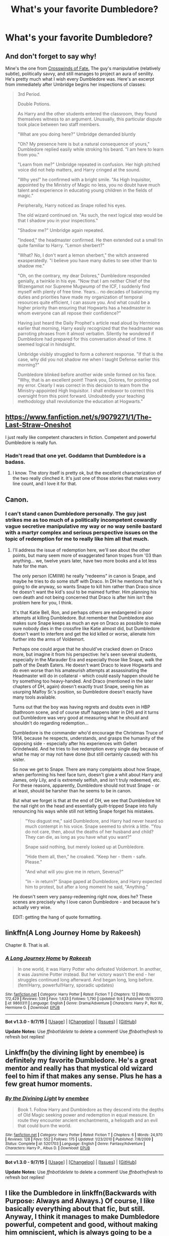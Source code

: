#+TITLE: What's your favorite Dumbledore?

* What's your favorite Dumbledore?
:PROPERTIES:
:Score: 35
:DateUnix: 1448763151.0
:DateShort: 2015-Nov-29
:FlairText: Discussion
:END:
** And don't forget to say why!
   :PROPERTIES:
   :CUSTOM_ID: and-dont-forget-to-say-why
   :END:
Mine's the one from [[https://www.fanfiction.net/s/9340220/1/Crosswinds-of-Fate][Crosswinds of Fate.]] The guy's manipulative (relatively subtle), politically savvy, and still manages to project an aura of senility. He's pretty much what I wish every Dumbledore was. Here's an excerpt from immediately after Umbridge begins her inspections of classes:

#+begin_quote
  3rd Period.

  Double Potions.

  As Harry and the other students entered the classroom, they found themselves witness to an argument. Unusually, this particular dispute took place between two staff members.

  "What are you doing here?" Umbridge demanded bluntly

  "Oh? My presence here is but a natural consequence of yours," Dumbledore replied easily while stroking his beard. "I am here to learn from you."

  "Learn from me?" Umbridge repeated in confusion. Her high pitched voice did not help matters, and Harry cringed at the sound.

  "Why yes!" he confirmed with a bright smile. "As High Inquisitor, appointed by the Ministry of Magic no less, you no doubt have much talent and experience in educating young children in the fields of magic."

  Peripherally, Harry noticed as Snape rolled his eyes.

  The old wizard continued on. "As such, the next logical step would be that I shadow you in your inspections."

  "Shadow me?" Umbridge again repeated.

  "Indeed," the headmaster confirmed. He then extended out a small tin quite familiar to Harry. "Lemon sherbert?"

  "What? No, I don't want a lemon sherbert," the witch answered exasperatedly. "I believe you have many duties to see other than to shadow me."

  "Oh, on the contrary, my dear Dolores," Dumbledore responded genially, a twinkle in his eye. "Now that I am neither Chief of the Wizengamot nor Supreme Mugwump of the ICF, I suddenly find myself with plenty of free time. Years... no decades of balancing my duties and priorities have made my organization of temporal resources quite efficient, I can assure you. And what could be a higher priority than ensuring that Hogwarts has a headmaster in whom everyone can all repose their confidence?"

  Having just heard the Daily Prophet's article read aloud by Hermione earlier that morning, Harry easily recognized that the headmaster was parroting phrases from it almost verbatim. Silently he wondered if Dumbledore had prepared for this conversation ahead of time. It seemed logical in hindsight.

  Umbridge visibly struggled to form a coherent response. "If that is the case, why did you not shadow me when I taught Defense earlier this morning?"

  Dumbledore blinked before another wide smile formed on his face. "Why, that is an excellent point! Thank you, Dolores, for pointing out my error. Clearly I was correct in this decision to learn from the Ministry-appointed High Inquisitor. I shall endeavor to correct this oversight from this point forward. Undoubtedly your teaching methodology shall revolutionize the education at Hogwarts."
#+end_quote


** [[https://www.fanfiction.net/s/9079271/1/The-Last-Straw-Oneshot]]

I just really like competent characters in fiction. Competent and powerful Dumbledore is really fun.
:PROPERTIES:
:Author: The_Entire_Eurozone
:Score: 23
:DateUnix: 1448767269.0
:DateShort: 2015-Nov-29
:END:

*** Hadn't read that one yet. Goddamn that Dumbledore is a badass.
:PROPERTIES:
:Score: 8
:DateUnix: 1448768990.0
:DateShort: 2015-Nov-29
:END:

**** I know. The story itself is pretty ok, but the excellent characterization of the two really clinched it. It's just one of those stories that makes every line count, and I love it for that.
:PROPERTIES:
:Author: The_Entire_Eurozone
:Score: 7
:DateUnix: 1448771674.0
:DateShort: 2015-Nov-29
:END:


** Canon.
:PROPERTIES:
:Author: fermica
:Score: 15
:DateUnix: 1448781762.0
:DateShort: 2015-Nov-29
:END:

*** I can't stand canon Dumbledore personally. The guy just strikes me as too much of a politically incompetent cowardly vague secretive manipulative my way or no way senile bastard with a martyr complex and serious perspective issues on the topic of redemption for me to really like him all that much.
:PROPERTIES:
:Score: 3
:DateUnix: 1448857727.0
:DateShort: 2015-Nov-30
:END:

**** I'll address the issue of redemption here, we'll see about the other points, but many seem more of exaggerated fanon tropes from '03 than anything... we, twelve years later, have two more books and a lot less hate for the man.

The only person (CMIIW) he really "redeems" in canon is Snape, and maybe he tries to do some stuff with Draco. In DH he mentions that he's going to die anyway, so wants Snape to kill him rather than Draco since he doesn't want the kid's soul to be maimed further. Him planning his own death and not being concerned that Draco is after him isn't the problem here for you, I think.

It's that Katie Bell, Ron, and perhaps others are endangered in poor attempts at killing Dumbledore. But remember that Dumbledore also makes sure Snape keeps as much an eye on Draco as possible to make sure nobody dies in the crossfire like Katie almost did, but Dumbledore doesn't want to interfere and get the kid killed or worse, alienate him further into the arms of Voldemort.

Perhaps one could argue that he should've cracked down on Draco more, but imagine it from his perspective: he's seen several students, especially in the Marauder Era and especially those like Snape, walk the path of the Death Eaters. He doesn't want Draco to leave Hogwarts and do even worse than his amateurish attempts at assassinating the Headmaster will do in collateral - which could easily happen should he try something too heavy-handed. And Draco (mentioned in the later chapters of DH, again) doesn't exactly trust Snape, seeing him as usurping Malfoy Sr.'s position, so Dumbledore doesn't exactly have many tools available.

Turns out that the boy was having regrets and doubts even in HBP (bathroom scene, and of course stuff happens later in DH) and it turns out Dumbledore was very good at measuring what he should and shouldn't do regarding redemption...

Dumbledore is the commander who'd encourage the Christmas Truce of 1914, because he respects, understands, and grasps the humanity of the opposing side - especially after his experiences with Gellert Grindelwald. And he tries to live redemption every single day because of what he may or may not have done (but still certainly caused) with his sister.

So now we get to Snape. There are many complaints about how Snape, when performing his heel face turn, doesn't give a whit about Harry and James, only Lily, and is extremely selfish, and isn't truly redeemed, etc. For these reasons, apparently, Dumbledore should not trust Snape - or at least, should be harsher than he seems to be in canon.

But what we forget is that at the end of DH, we see that Dumbledore hit the nail right on the head and essentially guilt-tripped Snape into fully renouncing his ways while still not letting Snape forget his mistakes.

#+begin_quote
  "You disgust me," said Dumbledore, and Harry had never heard so much contempt in his voice. Snape seemed to shrink a little. "You do not care, then, about the deaths of her husband and child? They can die, as long as you have what you want?"

  Snape said nothing, but merely looked up at Dumbledore.

  "Hide them all, then," he croaked. "Keep her - them - safe. Please."

  "And what will you give me in return, Severus?"

  "In - in return?" Snape gaped at Dumbledore, and Harry expected him to protest, but after a long moment he said, "Anything."
#+end_quote

He doesn't seem very pansy-redeeming right now, does he? These scenes are precisely why I love canon Dumbledore - and because he's actually very wise.

EDIT: getting the hang of quote formatting.
:PROPERTIES:
:Author: fermica
:Score: 9
:DateUnix: 1448864555.0
:DateShort: 2015-Nov-30
:END:


** linkffn(A Long Journey Home by Rakeesh)

Chapter 8. That is all.
:PROPERTIES:
:Author: PsychoGeek
:Score: 12
:DateUnix: 1448774777.0
:DateShort: 2015-Nov-29
:END:

*** [[http://www.fanfiction.net/s/9860311/1/][*/A Long Journey Home/*]] by [[https://www.fanfiction.net/u/236698/Rakeesh][/Rakeesh/]]

#+begin_quote
  In one world, it was Harry Potter who defeated Voldemort. In another, it was Jasmine Potter instead. But her victory wasn't the end - her struggles continued long afterward. And began long, long before. (fem!Harry, powerful!Harry, sporadic updates)
#+end_quote

^{/Site/: [[http://www.fanfiction.net/][fanfiction.net]] *|* /Category/: Harry Potter *|* /Rated/: Fiction T *|* /Chapters/: 12 *|* /Words/: 172,429 *|* /Reviews/: 539 *|* /Favs/: 1,633 *|* /Follows/: 1,790 *|* /Updated/: 9/4 *|* /Published/: 11/19/2013 *|* /id/: 9860311 *|* /Language/: English *|* /Genre/: Drama/Adventure *|* /Characters/: Harry P., Ron W., Hermione G. *|* /Download/: [[http://www.p0ody-files.com/ff_to_ebook/mobile/makeEpub.php?id=9860311][EPUB]]}

--------------

*Bot v1.3.0 - 9/7/15* *|* [[[https://github.com/tusing/reddit-ffn-bot/wiki/Usage][Usage]]] | [[[https://github.com/tusing/reddit-ffn-bot/wiki/Changelog][Changelog]]] | [[[https://github.com/tusing/reddit-ffn-bot/issues/][Issues]]] | [[[https://github.com/tusing/reddit-ffn-bot/][GitHub]]]

*Update Notes:* Use /ffnbot!delete/ to delete a comment! Use /ffnbot!refresh/ to refresh bot replies!
:PROPERTIES:
:Author: FanfictionBot
:Score: 3
:DateUnix: 1448775036.0
:DateShort: 2015-Nov-29
:END:


** Linkffn(by the divining light by enembee) is definitely my favorite Dumbledore. He's a great mentor and really has that mystical old wizard feel to him if that makes any sense. Plus he has a few great humor moments.
:PROPERTIES:
:Author: AGrainOfDust
:Score: 8
:DateUnix: 1448783807.0
:DateShort: 2015-Nov-29
:END:

*** [[http://www.fanfiction.net/s/5201703/1/][*/By the Divining Light/*]] by [[https://www.fanfiction.net/u/980211/enembee][/enembee/]]

#+begin_quote
  Book 1. Follow Harry and Dumbledore as they descend into the depths of Old Magic seeking power and redemption in equal measure. En route they encounter ancient enchantments, a heliopath and an evil that could burn the world.
#+end_quote

^{/Site/: [[http://www.fanfiction.net/][fanfiction.net]] *|* /Category/: Harry Potter *|* /Rated/: Fiction T *|* /Chapters/: 6 *|* /Words/: 24,970 *|* /Reviews/: 128 *|* /Favs/: 552 *|* /Follows/: 175 *|* /Updated/: 1/23/2010 *|* /Published/: 7/8/2009 *|* /Status/: Complete *|* /id/: 5201703 *|* /Language/: English *|* /Genre/: Fantasy/Adventure *|* /Characters/: Harry P., Albus D. *|* /Download/: [[http://www.p0ody-files.com/ff_to_ebook/mobile/makeEpub.php?id=5201703][EPUB]]}

--------------

*Bot v1.3.0 - 9/7/15* *|* [[[https://github.com/tusing/reddit-ffn-bot/wiki/Usage][Usage]]] | [[[https://github.com/tusing/reddit-ffn-bot/wiki/Changelog][Changelog]]] | [[[https://github.com/tusing/reddit-ffn-bot/issues/][Issues]]] | [[[https://github.com/tusing/reddit-ffn-bot/][GitHub]]]

*Update Notes:* Use /ffnbot!delete/ to delete a comment! Use /ffnbot!refresh/ to refresh bot replies!
:PROPERTIES:
:Author: FanfictionBot
:Score: 1
:DateUnix: 1448783873.0
:DateShort: 2015-Nov-29
:END:


** I like the Dumbledore in linkffn(Backwards with Purpose: Always and Always.) Of course, I like basically everything about that fic, but still. Anyway, I think it manages to make Dumbledore powerful, competent and good, without making him omniscient, which is always going to be a problem.

Also, a shoutout to linkffn(The One He Feared) by taure, but be warned that it's abandoned.
:PROPERTIES:
:Author: raddaya
:Score: 6
:DateUnix: 1448804940.0
:DateShort: 2015-Nov-29
:END:

*** [[http://www.fanfiction.net/s/4101650/1/][*/Backward With Purpose Part I: Always and Always/*]] by [[https://www.fanfiction.net/u/386600/Deadwoodpecker][/Deadwoodpecker/]]

#+begin_quote
  AU. Harry, Ron, and Ginny send themselves back in time to avoid the destruction of everything they hold dear, and the deaths of everyone they love. This story is now complete! Stay tuned for the sequel!
#+end_quote

^{/Site/: [[http://www.fanfiction.net/][fanfiction.net]] *|* /Category/: Harry Potter *|* /Rated/: Fiction M *|* /Chapters/: 57 *|* /Words/: 287,429 *|* /Reviews/: 4,199 *|* /Favs/: 4,905 *|* /Follows/: 1,723 *|* /Updated/: 10/12 *|* /Published/: 2/28/2008 *|* /Status/: Complete *|* /id/: 4101650 *|* /Language/: English *|* /Characters/: Harry P., Ginny W. *|* /Download/: [[http://www.p0ody-files.com/ff_to_ebook/mobile/makeEpub.php?id=4101650][EPUB]]}

--------------

[[http://www.fanfiction.net/s/9778984/1/][*/The One He Feared/*]] by [[https://www.fanfiction.net/u/883762/Taure][/Taure/]]

#+begin_quote
  Post-HBP, DH divergence. Albus Dumbledore left Harry more than just a snitch. Armed with 63 years of memories, can Harry take charge of the war? No bashing, canon compliant tone.
#+end_quote

^{/Site/: [[http://www.fanfiction.net/][fanfiction.net]] *|* /Category/: Harry Potter *|* /Rated/: Fiction T *|* /Chapters/: 4 *|* /Words/: 42,225 *|* /Reviews/: 297 *|* /Favs/: 1,087 *|* /Follows/: 1,283 *|* /Updated/: 10/25/2014 *|* /Published/: 10/19/2013 *|* /id/: 9778984 *|* /Language/: English *|* /Genre/: Adventure *|* /Characters/: Harry P., Ron W., Hermione G., Albus D. *|* /Download/: [[http://www.p0ody-files.com/ff_to_ebook/mobile/makeEpub.php?id=9778984][EPUB]]}

--------------

*Bot v1.3.0 - 9/7/15* *|* [[[https://github.com/tusing/reddit-ffn-bot/wiki/Usage][Usage]]] | [[[https://github.com/tusing/reddit-ffn-bot/wiki/Changelog][Changelog]]] | [[[https://github.com/tusing/reddit-ffn-bot/issues/][Issues]]] | [[[https://github.com/tusing/reddit-ffn-bot/][GitHub]]]

*Update Notes:* Use /ffnbot!delete/ to delete a comment! Use /ffnbot!refresh/ to refresh bot replies!
:PROPERTIES:
:Author: FanfictionBot
:Score: 2
:DateUnix: 1448805013.0
:DateShort: 2015-Nov-29
:END:


** The Dumbledore from The Denarian Renegade is my favourite.

linkffn(3473224)
:PROPERTIES:
:Author: Abyranss
:Score: 5
:DateUnix: 1448764759.0
:DateShort: 2015-Nov-29
:END:

*** That Albus is definitely in my top 10. It's one of the only one's I've read that actually shows /why/ everyone is scared shitless of him deciding he doesn't like the government.
:PROPERTIES:
:Score: 5
:DateUnix: 1448767175.0
:DateShort: 2015-Nov-29
:END:


*** I keep hearing about this one. Is it worth reading if I haven't read the Dresden Files?
:PROPERTIES:
:Author: The_Entire_Eurozone
:Score: 4
:DateUnix: 1448767295.0
:DateShort: 2015-Nov-29
:END:

**** I haven't read Dresden Files either and I enjoyed Denarian Remegade.
:PROPERTIES:
:Author: Abyranss
:Score: 8
:DateUnix: 1448774203.0
:DateShort: 2015-Nov-29
:END:


**** I know absolutely nothing about Dresden Files and understood the story perfectly fine. I probably missed out on a few cameos and inside joke kind of things, but it didn't ever smack me in the face with a "Oh, you don't get that joke, you poor dear!" like some cross-overs have done.

I really should re-read it as its been at least a year since I last read it...
:PROPERTIES:
:Author: Deygn
:Score: 6
:DateUnix: 1448775036.0
:DateShort: 2015-Nov-29
:END:


**** I myself have dropped Dresden Files because of things [[https://www.goodreads.com/review/show/479906068?book_show_action=false&from_review_page=1][like]] [[https://www.goodreads.com/review/show/2053936?book_show_action=true&from_review_page=1][this,]] so I wasn't familiar with Dresden series much when I was reading the Denarian Renegade.

I haven't noticed anything that the reader would be missing because of not being familiar with DF, and even managed to enjoy the story to a certain degree (Harry was being a tool at a certain plot arc, like one of the linked reviews complained about DF, but that was it). There was no technical or background knowledge that the reader was expected to know from DF, even the faes\faeries\or whatever were reasonably explained.
:PROPERTIES:
:Author: OutOfNiceUsernames
:Score: 1
:DateUnix: 1448772569.0
:DateShort: 2015-Nov-29
:END:

***** Out of curiosity, were you a fan of DF and then got tired of it, or did you never like it at all? Both of your links are criticizing the first book.

Not saying it was great, but its the first book in the series and was written for a grad school class- the writing gets much better as you progress.
:PROPERTIES:
:Author: beetnemesis
:Score: 1
:DateUnix: 1448832195.0
:DateShort: 2015-Nov-30
:END:

****** I am interested in stories that have demon summonings and demonology as a major plot element, and DF had been popping up on my recommendation list rather frequently (for instance [[/r/booksuggestions]] seems to be enamoured by it, for some reason).

When I decided to give it a try, the first 2 books turned out to be very disappointing (see the mentioned reviews). The negative reviews for the following books in the series were complaining about the same things, so I just dropped the whole thing after that.
:PROPERTIES:
:Author: OutOfNiceUsernames
:Score: 1
:DateUnix: 1448863731.0
:DateShort: 2015-Nov-30
:END:

******* Fair enough- it's not really reasonable to say "the books get much better once you hit the fourth one," I suppose.

That said... the books get much better by the fourth one. The first two are very formulaic, I agree. They get better. Oh, and the cop stops being such a hard ass towards Dresden.

Not a ton of actual "demons" in DF, but one of the major groups of villains are a clan of Fallen angels, sealed inside 30 pieces of silver, that give great power to whoever holds the piece. Lots of corruption, freedom of choice, dabbling with the dark side, etc themes. Also some non-Fallen angels, and examples of true faith.
:PROPERTIES:
:Author: beetnemesis
:Score: 3
:DateUnix: 1448869254.0
:DateShort: 2015-Nov-30
:END:

******** I lucked out, I read the first three books when I was about 13, so I didn't see how formulic they were. Luckily several years later when I saw that Dead Beat had come out I decided to dive back in with book 4.

It is one of two series that I will call into work to pick up the book day one and spend all day reading in an armchair.
:PROPERTIES:
:Author: Evilsbane
:Score: 1
:DateUnix: 1448920281.0
:DateShort: 2015-Dec-01
:END:

********* Dead Beat was so damn good.
:PROPERTIES:
:Author: beetnemesis
:Score: 2
:DateUnix: 1448920348.0
:DateShort: 2015-Dec-01
:END:

********** I am trying to think of which book is my favorite..... Either Turn Coat because Shagnasty is one of the scariest enemies I can think of, or Changes..... well for spoiler reasons.
:PROPERTIES:
:Author: Evilsbane
:Score: 2
:DateUnix: 1448920647.0
:DateShort: 2015-Dec-01
:END:


*** [[http://www.fanfiction.net/s/3473224/1/][*/The Denarian Renegade/*]] by [[https://www.fanfiction.net/u/524094/Shezza][/Shezza/]]

#+begin_quote
  By the age of seven, Harry Potter hated his home, his relatives and his life. However, an ancient demonic artefact has granted him the powers of a Fallen and now he will let nothing stop him in his quest for power. AU: Slight Xover with Dresden Files
#+end_quote

^{/Site/: [[http://www.fanfiction.net/][fanfiction.net]] *|* /Category/: Harry Potter *|* /Rated/: Fiction M *|* /Chapters/: 38 *|* /Words/: 234,997 *|* /Reviews/: 1,898 *|* /Favs/: 3,688 *|* /Follows/: 1,355 *|* /Updated/: 10/25/2007 *|* /Published/: 4/3/2007 *|* /Status/: Complete *|* /id/: 3473224 *|* /Language/: English *|* /Genre/: Supernatural/Adventure *|* /Characters/: Harry P. *|* /Download/: [[http://www.p0ody-files.com/ff_to_ebook/mobile/makeEpub.php?id=3473224][EPUB]]}

--------------

*Bot v1.3.0 - 9/7/15* *|* [[[https://github.com/tusing/reddit-ffn-bot/wiki/Usage][Usage]]] | [[[https://github.com/tusing/reddit-ffn-bot/wiki/Changelog][Changelog]]] | [[[https://github.com/tusing/reddit-ffn-bot/issues/][Issues]]] | [[[https://github.com/tusing/reddit-ffn-bot/][GitHub]]]

*Update Notes:* Use /ffnbot!delete/ to delete a comment! Use /ffnbot!refresh/ to refresh bot replies!
:PROPERTIES:
:Author: FanfictionBot
:Score: 2
:DateUnix: 1448764809.0
:DateShort: 2015-Nov-29
:END:


** I am yet to come across a story that features a purely manipulative\“evil” Dumbledore without making him an overpowered moron. I think this is because if he was both evil /and/ smart\wise, the author would have no chance of realistically making the protagonists win against him.

That said, there are three stories that I'd like to mention here:

- [[https://www.fanfiction.net/s/4745329/1/On-the-Way-to-Greatness][On the Way to Greatness]] (Dumbledore) --- Even though Dumbledore /is/ manipulating Harry and others to his needs here, he's not portrayed as a 2-dimensional figure. He has a well-developed net of driving motivations, and even manages to gain Harry's trust by the later chapters despite all the conflicts that they were forced to go through.
- [[https://www.fanfiction.net/s/9036071/1/With-Strength-of-Steel-Wings][With Strength of Steel Wings]] (Flamel) --- Here Dumbledore's character starts out as the clichéd manipulative headmaster who is trying to return his main piece to the chessboard, but eventually manages to at least deviate from it. I mention this story because it had the best characterisation for Nicolas Flamel, and the best scenes with him.
- [[https://www.fanfiction.net/s/8629685/1/Firebird-s-Son][Firebird Trilogy]] (Dumbledore) --- a smart and emotional character that continuously manages to protect Harry's life and interests against overwhelming odds and in a world that is hostile both to him and to Harry by its very nature. For reading rec. seekers: warning that this story's world is a shithole (even if the story itself is relatively well written).
:PROPERTIES:
:Author: OutOfNiceUsernames
:Score: 3
:DateUnix: 1448774339.0
:DateShort: 2015-Nov-29
:END:

*** u/deleted:
#+begin_quote
  I think this is because if he was both evil and smart\wise, the author would have no chance of realistically making the protagonists win against him.
#+end_quote

*Spoilers for Worm Ahead*

Sounds about right. It's sorta like Coil and Alexandria from Worm. they had to get arrogant/stupid, before they could get dead. Though my head canon for Coil's death is that each time he uses his power there's a Coil that gets screwed over by the choice that the surviving Coil chose not to make meaning Coil's life looks sorta like the bottom panel of [[https://xkcd.com/931/][this xkcd]], so the Coil that got shot was just another one of those failures. My head canon for Alexandria's death is that Contessa had her removed becase her tarnished reputation made her more valuable as a sacrifice to appease the masses and maintain the integrity of the PRT and Protectorate than continue operating under her own will.
:PROPERTIES:
:Score: 7
:DateUnix: 1448775685.0
:DateShort: 2015-Nov-29
:END:

**** [[http://imgs.xkcd.com/comics/lanes.png][Image]]

*Title:* Lanes

*Title-text:* Each quarter of the lanes from left to right correspond loosely to breast cancer stages one through four (at diagnosis).

[[http://www.explainxkcd.com/wiki/index.php/931#Explanation][Comic Explanation]]

*Stats:* This comic has been referenced 238 times, representing 0.2644% of referenced xkcds.

--------------

^{[[http://www.xkcd.com][xkcd.com]]} ^{|} ^{[[http://www.reddit.com/r/xkcd/][xkcd sub]]} ^{|} ^{[[http://www.reddit.com/r/xkcd_transcriber/][Problems/Bugs?]]} ^{|} ^{[[http://xkcdref.info/statistics/][Statistics]]} ^{|} ^{[[http://reddit.com/message/compose/?to=xkcd_transcriber&subject=ignore%20me&message=ignore%20me][Stop Replying]]} ^{|} ^{[[http://reddit.com/message/compose/?to=xkcd_transcriber&subject=delete&message=delete%20t1_cxgid4v][Delete]]}
:PROPERTIES:
:Author: xkcd_transcriber
:Score: 2
:DateUnix: 1448775715.0
:DateShort: 2015-Nov-29
:END:


*** [[http://www.fanfiction.net/s/8629685/1/][*/Firebird's Son: Book I of the Firebird Trilogy/*]] by [[https://www.fanfiction.net/u/1229909/Darth-Marrs][/Darth Marrs/]]

#+begin_quote
  He stepped into a world he didn't understand, following footprints he could not see, toward a destiny he could never imagine. How can one boy make a world brighter when it is so very dark to begin with? A completely AU Harry Potter universe.
#+end_quote

^{/Site/: [[http://www.fanfiction.net/][fanfiction.net]] *|* /Category/: Harry Potter *|* /Rated/: Fiction M *|* /Chapters/: 40 *|* /Words/: 172,506 *|* /Reviews/: 3,638 *|* /Favs/: 3,679 *|* /Follows/: 3,088 *|* /Updated/: 8/24/2013 *|* /Published/: 10/21/2012 *|* /Status/: Complete *|* /id/: 8629685 *|* /Language/: English *|* /Genre/: Drama *|* /Characters/: Harry P., Luna L. *|* /Download/: [[http://www.p0ody-files.com/ff_to_ebook/mobile/makeEpub.php?id=8629685][EPUB]]}

--------------

[[http://www.fanfiction.net/s/4745329/1/][*/On the Way to Greatness/*]] by [[https://www.fanfiction.net/u/1541187/mira-mirth][/mira mirth/]]

#+begin_quote
  As per the Hat's decision, Harry gets Sorted into Slytherin upon his arrival in Hogwarts---and suddenly, the future isn't what it used to be.
#+end_quote

^{/Site/: [[http://www.fanfiction.net/][fanfiction.net]] *|* /Category/: Harry Potter *|* /Rated/: Fiction M *|* /Chapters/: 20 *|* /Words/: 232,797 *|* /Reviews/: 3,306 *|* /Favs/: 8,178 *|* /Follows/: 9,411 *|* /Updated/: 9/4/2014 *|* /Published/: 12/26/2008 *|* /id/: 4745329 *|* /Language/: English *|* /Characters/: Harry P. *|* /Download/: [[http://www.p0ody-files.com/ff_to_ebook/mobile/makeEpub.php?id=4745329][EPUB]]}

--------------

[[http://www.fanfiction.net/s/9036071/1/][*/With Strength of Steel Wings/*]] by [[https://www.fanfiction.net/u/717542/AngelaStarCat][/AngelaStarCat/]]

#+begin_quote
  A young Harry Potter, abandoned on the streets, is taken in by a man with a mysterious motive. When his new muggle tattoo suddenly animates, he is soon learning forbidden magic and planning to infiltrate the wizarding world on behalf of the "ordinary" people. But nothing is ever that black and white. (Runes, Blood Magic, Parseltongue, Slytherin!Harry) (SEE NOTE 1st Chapter)
#+end_quote

^{/Site/: [[http://www.fanfiction.net/][fanfiction.net]] *|* /Category/: Harry Potter *|* /Rated/: Fiction M *|* /Chapters/: 38 *|* /Words/: 719,300 *|* /Reviews/: 1,591 *|* /Favs/: 2,125 *|* /Follows/: 2,554 *|* /Updated/: 6/4 *|* /Published/: 2/22/2013 *|* /id/: 9036071 *|* /Language/: English *|* /Genre/: Adventure/Angst *|* /Characters/: Harry P., Hermione G., Draco M., Fawkes *|* /Download/: [[http://www.p0ody-files.com/ff_to_ebook/mobile/makeEpub.php?id=9036071][EPUB]]}

--------------

*Bot v1.3.0 - 9/7/15* *|* [[[https://github.com/tusing/reddit-ffn-bot/wiki/Usage][Usage]]] | [[[https://github.com/tusing/reddit-ffn-bot/wiki/Changelog][Changelog]]] | [[[https://github.com/tusing/reddit-ffn-bot/issues/][Issues]]] | [[[https://github.com/tusing/reddit-ffn-bot/][GitHub]]]

*Update Notes:* Use /ffnbot!delete/ to delete a comment! Use /ffnbot!refresh/ to refresh bot replies!
:PROPERTIES:
:Author: FanfictionBot
:Score: 1
:DateUnix: 1448774423.0
:DateShort: 2015-Nov-29
:END:


** Dumbledore in the last of the trilogy of linkffn(The Denarian Renegade). Dumbledore in linkffn(Magics of the Arcane) is downright badass.
:PROPERTIES:
:Author: tusing
:Score: 3
:DateUnix: 1448799339.0
:DateShort: 2015-Nov-29
:END:

*** [[http://www.fanfiction.net/s/3473224/1/][*/The Denarian Renegade/*]] by [[https://www.fanfiction.net/u/524094/Shezza][/Shezza/]]

#+begin_quote
  By the age of seven, Harry Potter hated his home, his relatives and his life. However, an ancient demonic artefact has granted him the powers of a Fallen and now he will let nothing stop him in his quest for power. AU: Slight Xover with Dresden Files
#+end_quote

^{/Site/: [[http://www.fanfiction.net/][fanfiction.net]] *|* /Category/: Harry Potter *|* /Rated/: Fiction M *|* /Chapters/: 38 *|* /Words/: 234,997 *|* /Reviews/: 1,898 *|* /Favs/: 3,688 *|* /Follows/: 1,355 *|* /Updated/: 10/25/2007 *|* /Published/: 4/3/2007 *|* /Status/: Complete *|* /id/: 3473224 *|* /Language/: English *|* /Genre/: Supernatural/Adventure *|* /Characters/: Harry P. *|* /Download/: [[http://www.p0ody-files.com/ff_to_ebook/mobile/makeEpub.php?id=3473224][EPUB]]}

--------------

[[http://www.fanfiction.net/s/8303194/1/][*/Magics of the Arcane/*]] by [[https://www.fanfiction.net/u/2552465/Eilyfe][/Eilyfe/]]

#+begin_quote
  Sometimes, all it takes for a man to rise to greatness is a helping hand and the incentive to survive. Amid giants, there is no choice but become one yourself. If you want to keep on living, that is. [GoF, Mentor!Albus]
#+end_quote

^{/Site/: [[http://www.fanfiction.net/][fanfiction.net]] *|* /Category/: Harry Potter *|* /Rated/: Fiction M *|* /Chapters/: 27 *|* /Words/: 191,261 *|* /Reviews/: 1,460 *|* /Favs/: 3,940 *|* /Follows/: 4,186 *|* /Updated/: 4/23/2014 *|* /Published/: 7/9/2012 *|* /id/: 8303194 *|* /Language/: English *|* /Genre/: Adventure *|* /Characters/: Harry P., Albus D. *|* /Download/: [[http://www.p0ody-files.com/ff_to_ebook/mobile/makeEpub.php?id=8303194][EPUB]]}

--------------

*Bot v1.3.0 - 9/7/15* *|* [[[https://github.com/tusing/reddit-ffn-bot/wiki/Usage][Usage]]] | [[[https://github.com/tusing/reddit-ffn-bot/wiki/Changelog][Changelog]]] | [[[https://github.com/tusing/reddit-ffn-bot/issues/][Issues]]] | [[[https://github.com/tusing/reddit-ffn-bot/][GitHub]]]

*Update Notes:* Use /ffnbot!delete/ to delete a comment! Use /ffnbot!refresh/ to refresh bot replies!
:PROPERTIES:
:Author: FanfictionBot
:Score: 1
:DateUnix: 1448799390.0
:DateShort: 2015-Nov-29
:END:


** I like the dumbledore from linkffn(6849022)
:PROPERTIES:
:Score: 3
:DateUnix: 1448822779.0
:DateShort: 2015-Nov-29
:END:

*** [[http://www.fanfiction.net/s/6849022/1/][*/An Old and New World/*]] by [[https://www.fanfiction.net/u/2468907/Lens-of-Sanity][/Lens of Sanity/]]

#+begin_quote
  Harry meets Bella and Sirius during the Azkaban Prologue... He comes out a little brassed off, and a whole lot apathetic... Then there was the Goblet and the Tournament... By fifth year he's a whole different animal... Heh well, the world wants its Hero...
#+end_quote

^{/Site/: [[http://www.fanfiction.net/][fanfiction.net]] *|* /Category/: Harry Potter *|* /Rated/: Fiction T *|* /Chapters/: 37 *|* /Words/: 187,064 *|* /Reviews/: 746 *|* /Favs/: 1,395 *|* /Follows/: 668 *|* /Updated/: 9/17/2011 *|* /Published/: 3/26/2011 *|* /Status/: Complete *|* /id/: 6849022 *|* /Language/: English *|* /Genre/: Adventure/Humor *|* /Characters/: Harry P., Fleur D. *|* /Download/: [[http://www.p0ody-files.com/ff_to_ebook/mobile/makeEpub.php?id=6849022][EPUB]]}

--------------

*Bot v1.3.0 - 9/7/15* *|* [[[https://github.com/tusing/reddit-ffn-bot/wiki/Usage][Usage]]] | [[[https://github.com/tusing/reddit-ffn-bot/wiki/Changelog][Changelog]]] | [[[https://github.com/tusing/reddit-ffn-bot/issues/][Issues]]] | [[[https://github.com/tusing/reddit-ffn-bot/][GitHub]]]

*Update Notes:* Use /ffnbot!delete/ to delete a comment! Use /ffnbot!refresh/ to refresh bot replies!
:PROPERTIES:
:Author: FanfictionBot
:Score: 1
:DateUnix: 1448822809.0
:DateShort: 2015-Nov-29
:END:


** Dumblydoor, of course
:PROPERTIES:
:Author: Englishhedgehog13
:Score: 2
:DateUnix: 1448764009.0
:DateShort: 2015-Nov-29
:END:

*** Is that a [[https://pbs.twimg.com/media/B0-MiHzCMAADysA.png:large][Maxine x Dumbledore smut story?!]]
:PROPERTIES:
:Score: 1
:DateUnix: 1448764269.0
:DateShort: 2015-Nov-29
:END:

**** I've got this /want/ niggling at the back of my head to find a Flitwick / Maxine story, but I just can't bring myself to search.
:PROPERTIES:
:Author: bloopenstein
:Score: 1
:DateUnix: 1448917878.0
:DateShort: 2015-Dec-01
:END:
